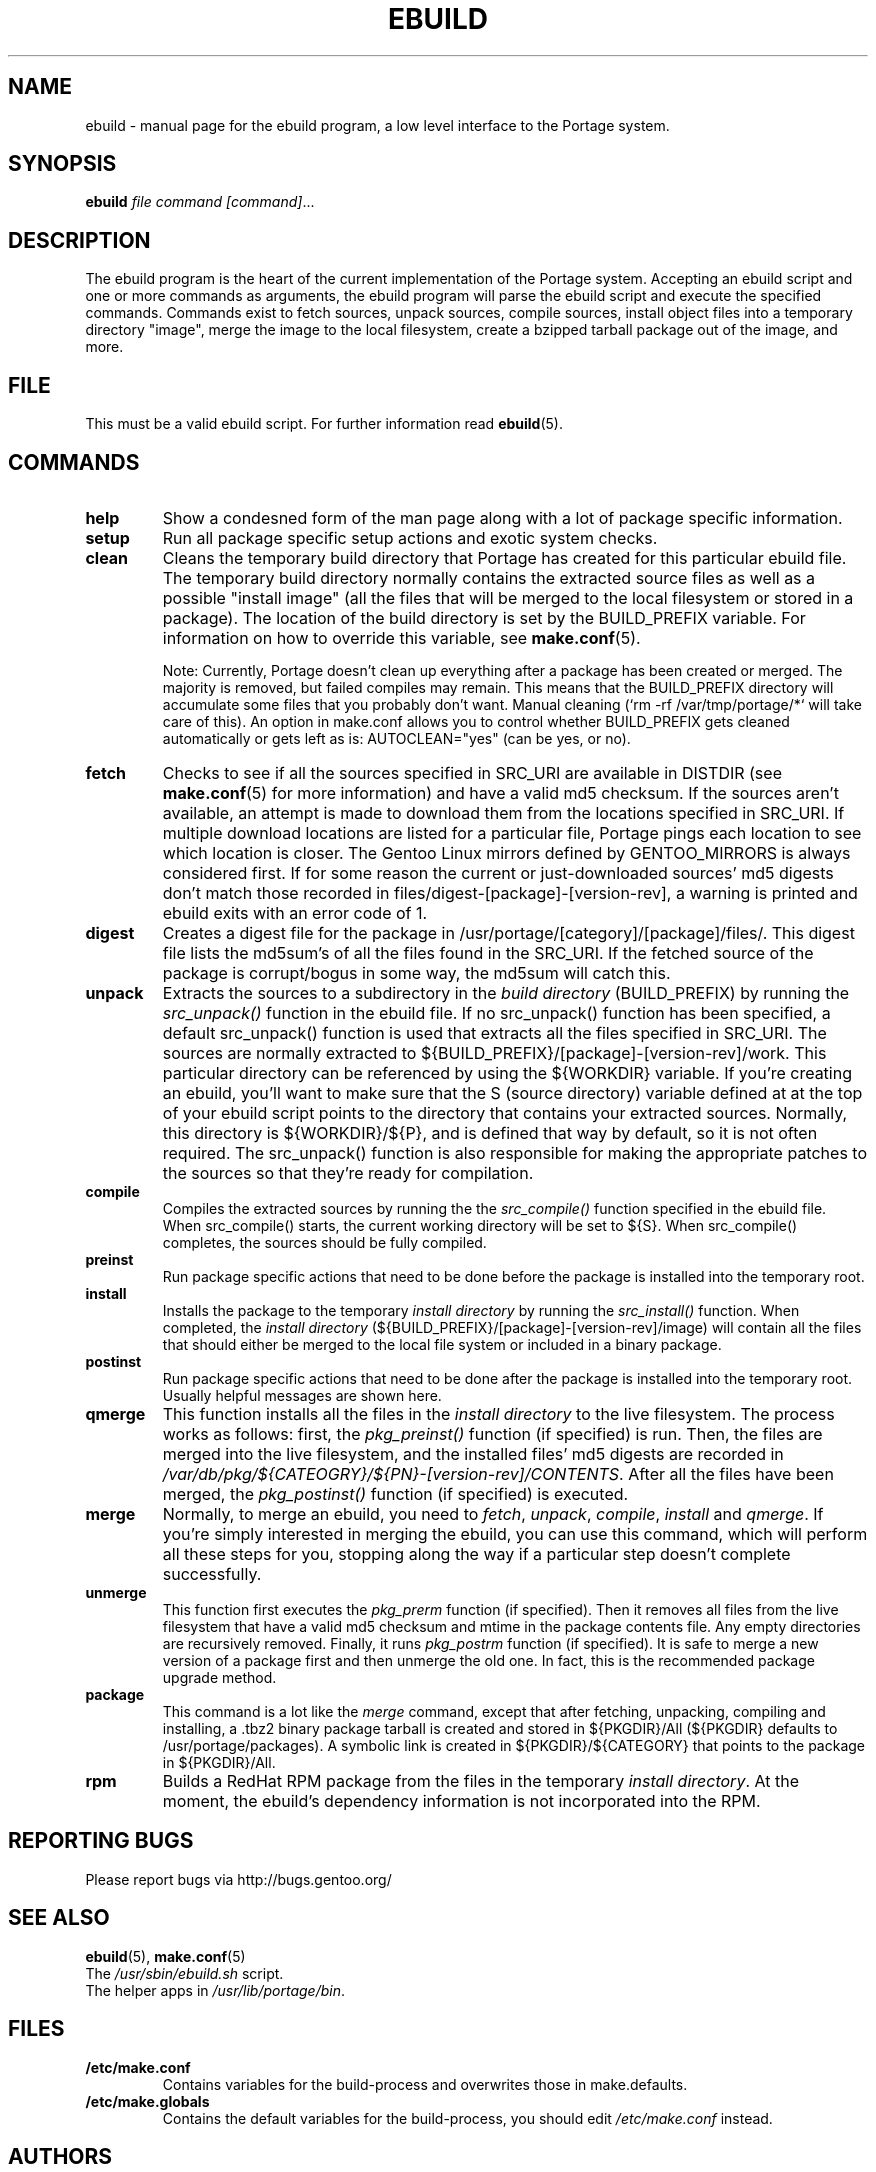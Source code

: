 .TH "EBUILD" "1" "Nov 2002" "Portage 2.0.44" "Portage"
.SH "NAME"
ebuild \- manual page for the ebuild program, a low level interface to the Portage system. 
.SH "SYNOPSIS"
.B ebuild
.I file command [command]\fR...
.SH "DESCRIPTION"
The ebuild program is the heart of the current implementation of the Portage system.  Accepting an ebuild script and one or more commands as arguments, the ebuild program will parse the ebuild script and execute the specified commands.  Commands exist to fetch sources, unpack sources, compile sources, install object files into a temporary directory "image", merge the image to the local filesystem, create a bzipped tarball package out of the image, and more.
.SH "FILE"
This must be a valid ebuild script.  For further information read \fBebuild\fR(5).
.SH "COMMANDS"
.TP
.BR help
Show a condesned form of the man page along with a lot of package specific information.
.TP
.BR setup
Run all package specific setup actions and exotic system checks.
.TP
.BR clean
Cleans the temporary build directory that Portage has created for this particular
ebuild file.  The temporary build directory normally contains the extracted source
files as well as a possible "install image" (all the files that will be merged to the
local filesystem or stored in a package).  The location of the build directory is set
by the BUILD_PREFIX variable.  For information on how to override this variable, see
\fBmake.conf\fR(5).

Note: Currently, Portage doesn't clean up everything after a package has been created
or merged. The majority is removed, but failed compiles may remain. This means that
the BUILD_PREFIX directory will accumulate some files that you probably don't want.
Manual cleaning (`rm \-rf /var/tmp/portage/*` will take care of this).  An option in
make.conf allows you to control whether BUILD_PREFIX gets cleaned automatically or
gets left as is: AUTOCLEAN="yes" (can be yes, or no).
.TP
.BR fetch
Checks to see if all the sources specified in SRC_URI are available in DISTDIR
(see \fBmake.conf\fR(5) for more information) and have a valid md5
checksum.  If the sources aren't available, an attempt is made to download them from
the locations specified in SRC_URI.  If multiple download locations are listed for a
particular file, Portage pings each location to see which location is closer.  The
Gentoo Linux mirrors defined by GENTOO_MIRRORS is always considered first.
If for some reason the current or just\-downloaded sources' md5 digests don't match
those recorded in files/digest\-[package]\-[version\-rev], a warning is printed and
ebuild exits with an error code of 1.
.TP
.BR digest
Creates a digest file for the package in /usr/portage/[category]/[package]/files/.
This digest file lists the md5sum's of all the files found in the SRC_URI.  If the
fetched source of the package is corrupt/bogus in some way, the md5sum will catch
this.
.TP
.BR unpack
Extracts the sources to a subdirectory in the \fIbuild directory\fR (BUILD_PREFIX) by
running the \fIsrc_unpack()\fR function in the ebuild file.  If no src_unpack()
function has been specified, a default src_unpack() function is used that extracts
all the files specified in SRC_URI.  The sources are normally extracted to
${BUILD_PREFIX}/[package]\-[version\-rev]/work. This particular directory can be
referenced by using the ${WORKDIR} variable.  If you're creating an ebuild, you'll
want to make sure that the S (source directory) variable defined at at the top of
your ebuild script points to the directory that contains your extracted sources.
Normally, this directory is ${WORKDIR}/${P}, and is defined that way by default, so
it is not often required.  The src_unpack() function is also responsible for making
the appropriate patches to the sources so that they're ready for compilation.
.TP
.BR compile
Compiles the extracted sources by running the the \fIsrc_compile()\fR function
specified in the ebuild file.  When src_compile() starts, the current working
directory will be set to ${S}.  When src_compile() completes, the sources should be
fully compiled.
.TP
.BR preinst
Run package specific actions that need to be done before the package is installed
into the temporary root.
.TP
.BR install
Installs the package to the temporary \fIinstall directory\fR by running the
\fIsrc_install()\fR function.  When completed, the \fIinstall directory\fR
(${BUILD_PREFIX}/[package]\-[version\-rev]/image) will contain all the files that
should either be merged to the local file system or included in a binary package.
.TP
.BR postinst
Run package specific actions that need to be done after the package is installed
into the temporary root.  Usually helpful messages are shown here.
.TP
.BR qmerge
This function installs all the files in the \fIinstall directory\fR to the live
filesystem. The process works as follows: first, the \fIpkg_preinst()\fR function (if
specified) is run.  Then, the files are merged into the live filesystem, and the
installed files' md5 digests are recorded in
\fI/var/db/pkg/${CATEOGRY}/${PN}\-[version\-rev]/CONTENTS\fR.  After all the files
have been merged, the \fIpkg_postinst()\fR function (if specified) is executed.
.TP
.BR merge
Normally, to merge an ebuild, you need to \fIfetch\fR, \fIunpack\fR, \fIcompile\fR,
\fIinstall\fR and \fIqmerge\fR.  If you're simply interested in merging the ebuild,
you can use this command, which will perform all these steps for you, stopping along
the way if a particular step doesn't complete successfully.
.TP
.BR unmerge
This function first executes the \fIpkg_prerm\fR function (if specified).  Then it
removes all files from the live filesystem that have a valid md5 checksum and mtime
in the package contents file.  Any empty directories are recursively removed.  Finally,
it runs \fIpkg_postrm\fR function (if specified).  It is safe to merge a new version
of a package first and then unmerge the old one.  In fact, this is the recommended
package upgrade method.
.TP
.BR package
This command is a lot like the \fImerge\fR command, except that after fetching,
unpacking, compiling and installing, a .tbz2 binary package tarball is created and
stored in  ${PKGDIR}/All (${PKGDIR} defaults to /usr/portage/packages).  A symbolic
link is created in ${PKGDIR}/${CATEGORY} that points to the package in ${PKGDIR}/All.
.TP
.BR rpm
Builds a RedHat RPM package from the files in the temporary \fIinstall directory\fR.
At the moment, the ebuild's dependency information is not incorporated into the RPM.
.SH "REPORTING BUGS"
Please report bugs via http://bugs.gentoo.org/
.SH "SEE ALSO"
.BR ebuild (5),
.BR make.conf (5)
.TP
The \fI/usr/sbin/ebuild.sh\fR script. 
.TP
The helper apps in \fI/usr/lib/portage/bin\fR.
.SH "FILES"
.TP
\fB/etc/make.conf\fR 
Contains variables for the build\-process and overwrites those in make.defaults.
.TP 
\fB/etc/make.globals\fR 
Contains the default variables for the build\-process, you should edit \fI/etc/make.conf\fR instead.
.SH "AUTHORS"
Achim Gottinger <achim@gentoo.org>
.br
Daniel Robbins <drobbins@gentoo.org>
.br
Nicholas Jones <carpaski@gentoo.org>
.br
Mike Frysinger <vapier@gentoo.org>
.SH "CVS HEADER"
$Header$"